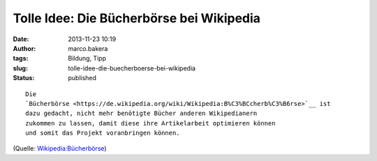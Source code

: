 Tolle Idee: Die Bücherbörse bei Wikipedia
#########################################
:date: 2013-11-23 10:19
:author: marco.bakera
:tags: Bildung, Tipp
:slug: tolle-idee-die-buecherboerse-bei-wikipedia
:status: published

::

    Die
    `Bücherbörse <https://de.wikipedia.org/wiki/Wikipedia:B%C3%BCcherb%C3%B6rse>`__ ist
    dazu gedacht, nicht mehr benötigte Bücher anderen Wikipedianern
    zukommen zu lassen, damit diese ihre Artikelarbeit optimieren können
    und somit das Projekt voranbringen können.

(Quelle:
`Wikipedia:Bücherbörse <https://de.wikipedia.org/wiki/Wikipedia:B%C3%BCcherb%C3%B6rse>`__)

